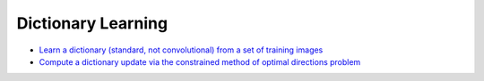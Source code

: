 Dictionary Learning
===================

.. toc-start

* `Learn a dictionary (standard, not convolutional) from a set of training images <bpdndl.py>`__
* `Compute a dictionary update via the constrained method of optimal directions problem <cmod.py>`__

.. toc-end
